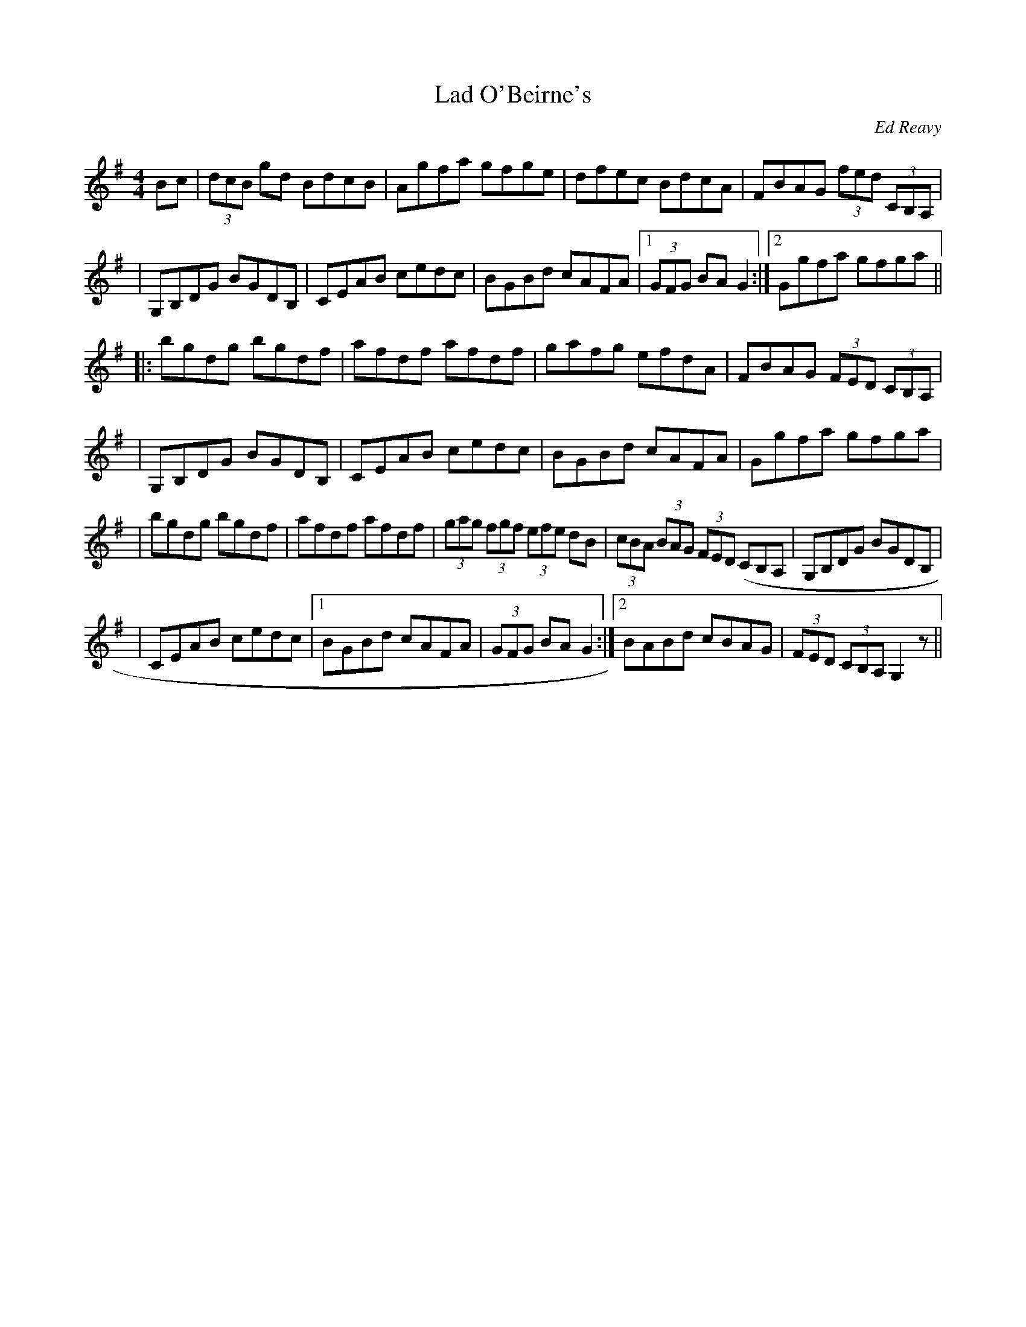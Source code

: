 X: 96
T:Lad O'Beirne's
R:Hornpipe
C:Ed Reavy
M:4/4
L:1/8
Z:Joe Reavy
N:Dedicated to Ed's friend Lad, who recently passed on.
N:He was one of the most talented people to come from
N:Ireland.
K:G
Bc \
| (3dcB gd BdcB | Agfa gfge | dfec BdcA | FBAG (3fed (3CB,A, |
| G,B,DG BGDB, | CEAB cedc | BGBd cAFA |1 (3GFG BA G2 :|2 Ggfa gfga ||
|: bgdg bgdf | afdf afdf | gafg efdA | FBAG (3FED (3CB,A, |
| G,B,DG BGDB, | CEAB cedc | BGBd cAFA | Ggfa gfga |
| bgdg bgdf | afdf afdf | (3gag (3fgf (3efe dB \
| (3cBA (3BAG (3FED (CB,A, | G,B,DG BGDB, |
| CEAB cedc |1 BGBd cAFA | (3GFG BA G2 :|2 BABd cBAG | (3FED (3CB,A, G,2 z ||
